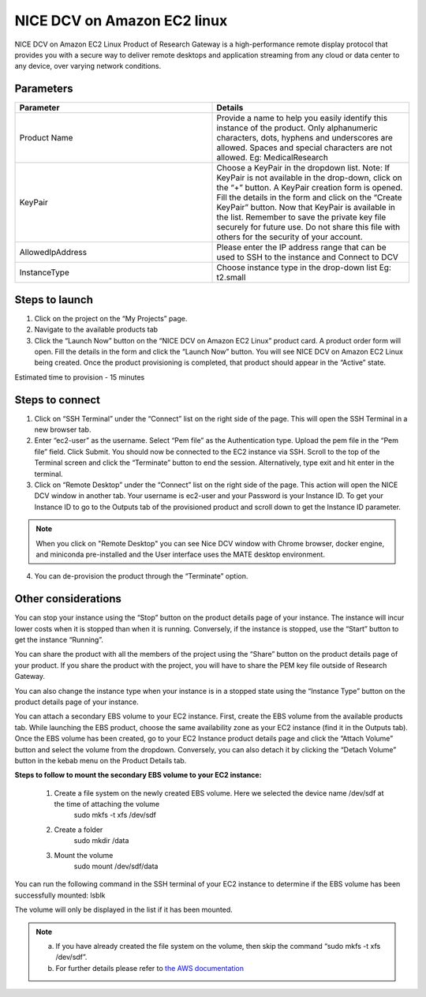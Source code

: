 NICE DCV on Amazon EC2 linux
============================

NICE DCV on Amazon EC2 Linux Product of Research Gateway is a high-performance remote display protocol that provides you with a secure way to deliver remote desktops and application streaming from any cloud or data center to any device, over varying network conditions. 


Parameters
-----------

.. list-table:: 
   :widths: 50, 50
   :header-rows: 1

   * - Parameter
     - Details
   * - Product Name
     - Provide a name to help you easily identify this instance of the product. Only alphanumeric characters, dots, hyphens and underscores are allowed. Spaces and special characters are not allowed. Eg: MedicalResearch
   * - KeyPair
     - Choose a KeyPair in the dropdown list. Note: If KeyPair is not available in the drop-down, click on the “+” button. A KeyPair creation form is opened. Fill the details in the form and click on the “Create KeyPair” button. Now that KeyPair is available in the list. Remember to save the private key file securely for future use. Do not share this file with others for the security of your account.
   * - AllowedIpAddress
     - Please enter the IP address range that can be used to SSH to the instance and Connect to DCV
   * - InstanceType
     - Choose instance type in the drop-down list Eg: t2.small

.. image:: images/NICEDCVonAmazonEC2Linux_Launchform.png


Steps to launch
----------------


1. Click on the project on the “My Projects” page.
2. Navigate to the available products tab
3. Click the “Launch Now” button on the “NICE DCV on Amazon EC2 Linux” product card. A product order form will open. Fill the details in the form and click the “Launch Now” button. You will see NICE DCV on Amazon EC2 Linux being created. Once the product provisioning is completed, that product should appear in the “Active” state.


Estimated time to provision - 15 minutes


Steps to connect
-----------------


1. Click on “SSH Terminal” under the “Connect” list on the right side of the page. This will open the SSH Terminal in a new browser tab.
2. Enter “ec2-user” as the username. Select “Pem file” as the Authentication type. Upload the pem file in the “Pem file” field. Click Submit. You should now be connected to the EC2 instance via SSH. Scroll to the top of the Terminal screen and click the “Terminate” button to end the session. Alternatively, type exit and hit enter in the terminal.
3. Click on “Remote Desktop” under the “Connect” list on the right side of the page. This action will open the NICE DCV window in another tab. Your username is ec2-user and your Password is your Instance ID. To get your Instance ID to go to the Outputs tab of the provisioned product and scroll down to get the Instance ID parameter.

.. note::  When you click on "Remote Desktop" you can see Nice DCV window with Chrome browser, docker engine, and miniconda pre-installed and the User interface uses the MATE desktop environment.

4. You can de-provision the product through the “Terminate” option.


Other considerations
--------------------

You can stop your instance using the “Stop” button on the product details page of your instance. The instance will incur lower costs when it is stopped than when it is running. Conversely, if the instance is stopped, use the “Start” button to get the instance “Running”.

You can share the product with all the members of the project using the “Share” button on the product details page of your product. If you share the product with the project, you will have to share the PEM key file outside of Research Gateway.

You can also change the instance type when your instance is in a stopped state using the “Instance Type” button on the product details page of your instance.

You can attach a secondary EBS volume to your EC2 instance. First, create the EBS volume from the available products tab. While launching the EBS product, choose the same availability zone as your EC2 instance (find it in the Outputs tab). Once the EBS volume has been created, go to your EC2 Instance product details page and click the “Attach Volume” button and select the volume from the dropdown. Conversely, you can also detach it by clicking the “Detach Volume” button in the kebab menu on the Product Details tab.

**Steps to follow to mount the secondary EBS volume to your EC2 instance:**

    1. Create a file system on the newly created EBS volume. Here we selected the device name /dev/sdf at the time of attaching the volume
		sudo mkfs -t xfs /dev/sdf
    2. Create a folder
		sudo mkdir /data
    3. Mount the volume
		sudo mount /dev/sdf/data

You can run the following command in the SSH terminal of your EC2 instance to determine if the EBS volume has been successfully mounted: 
lsblk

The volume will only be displayed in the list if it has been mounted.
       
.. note::
   a. If you have already created the file system on the volume, then skip the command “sudo mkfs -t xfs /dev/sdf”.
   b. For further details please refer to `the AWS documentation <https://docs.aws.amazon.com/AWSEC2/latest/UserGuide/ebs-using-volumes.html>`_